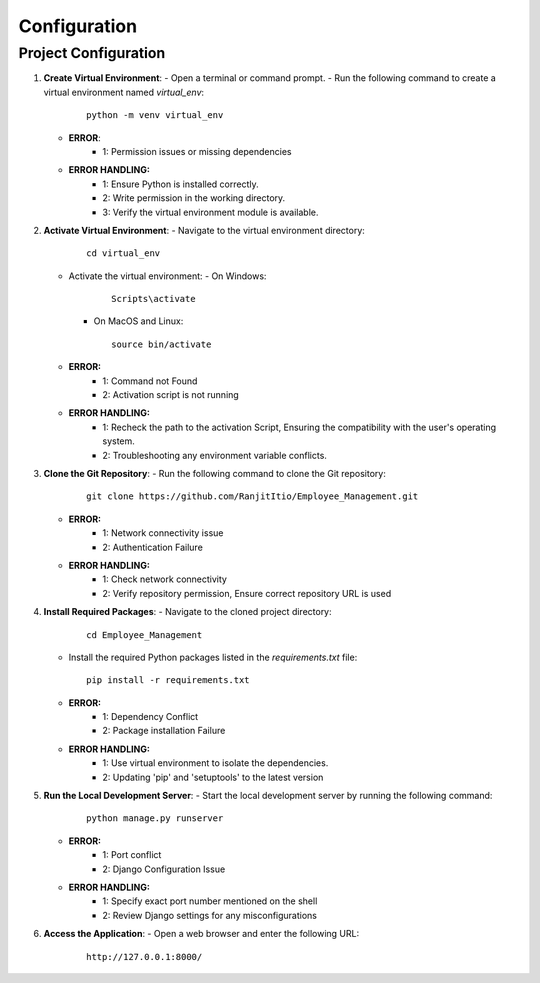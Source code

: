 Configuration
=============

Project Configuration
----------------------

1. **Create Virtual Environment**:
   - Open a terminal or command prompt.
   - Run the following command to create a virtual environment named `virtual_env`:

     ::
        
        python -m venv virtual_env

   - **ERROR**:
      - 1: Permission issues or missing dependencies

   - **ERROR HANDLING:**
      - 1: Ensure Python is installed correctly.
      - 2: Write permission in the working directory.
      - 3: Verify the virtual environment module is available.


2. **Activate Virtual Environment**:
   - Navigate to the virtual environment directory:

     ::
        
        cd virtual_env

   - Activate the virtual environment:
     - On Windows:

       ::
       
           Scripts\activate

     - On MacOS and Linux:

       ::
       
           source bin/activate
   
   - **ERROR:**
      - 1: Command not Found
      - 2: Activation script is not running

   - **ERROR HANDLING:**
      - 1: Recheck the path to the activation Script, Ensuring the compatibility with the user's operating system.
      - 2: Troubleshooting any environment variable conflicts.


3. **Clone the Git Repository**:
   - Run the following command to clone the Git repository:

     ::
        
        git clone https://github.com/RanjitItio/Employee_Management.git

   - **ERROR:**
      - 1: Network connectivity issue
      - 2: Authentication Failure

   - **ERROR HANDLING:**
      - 1: Check network connectivity
      - 2: Verify repository permission, Ensure correct repository URL is used


4. **Install Required Packages**:
   - Navigate to the cloned project directory:

     ::
        
        cd Employee_Management

   - Install the required Python packages listed in the `requirements.txt` file:

     ::
        
        pip install -r requirements.txt


   - **ERROR:**
      - 1: Dependency Conflict
      - 2: Package installation Failure

   - **ERROR HANDLING:**
      - 1: Use virtual environment to isolate the dependencies.
      - 2: Updating 'pip' and 'setuptools' to the latest version 


5. **Run the Local Development Server**:
   - Start the local development server by running the following command:

     ::
        
        python manage.py runserver

   - **ERROR:**
      - 1: Port conflict
      - 2: Django Configuration Issue

   - **ERROR HANDLING:**
      - 1: Specify exact port number mentioned on the shell
      - 2: Review Django settings for any misconfigurations 


6. **Access the Application**:
   - Open a web browser and enter the following URL:

     ::
        
        http://127.0.0.1:8000/
